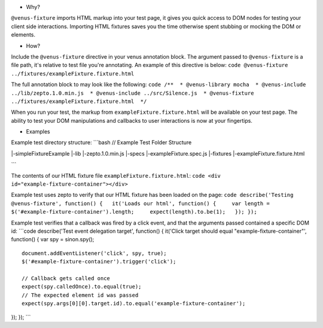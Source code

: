 -  

   .. raw:: html

      <h3>

   Why?

   .. raw:: html

      </h3>

``@venus-fixture`` imports HTML markup into your test page, it gives you
quick access to DOM nodes for testing your client side interactions.
Importing HTML fixtures saves you the time otherwise spent stubbing or
mocking the DOM or elements.

-  

   .. raw:: html

      <h3>

   How?

   .. raw:: html

      </h3>

Include the ``@venus-fixture`` directive in your venus annotation block.
The argument passed to ``@venus-fixture`` is a file path, it's relative
to test file you're annotating. An example of this directive is below:
``code @venus-fixture ../fixtures/exampleFixture.fixture.html``

The full annotation block to may look like the following:
``code /**  * @venus-library mocha  * @venus-include ../lib/zepto.1.0.min.js  * @venus-include ../src/Silence.js  * @venus-fixture ../fixtures/exampleFixture.fixture.html  */``

When you run your test, the markup from ``exampleFixture.fixture.html``
will be available on your test page. The ability to test your DOM
manipulations and callbacks to user interactions is now at your
fingertips.

-  

   .. raw:: html

      <h3>

   Examples

   .. raw:: html

      </h3>

Example test directory structure: \`\`\`bash // Example Test Folder
Structure

\|-simpleFixtureExample \|-lib \|-zepto.1.0.min.js \|-specs
\|-exampleFixture.spec.js \|-fixtures \|-exampleFixture.fixture.html

\`\`\`

The contents of our HTML fixture file ``exampleFixture.fixture.html``:
``code <div id="example-fixture-container"></div>``

Example test uses zepto to verify that our HTML fixture has been loaded
on the page:
``code describe('Testing @venus-fixture', function() {   it('Loads our html', function() {     var length = $('#example-fixture-container').length;     expect(length).to.be(1);   }); });``

Example test verifies that a callback was fired by a click event, and
that the arguments passed contained a specific DOM id: \`\`\`code
describe('Test event delegation target', function() { it('Click target
should equal "example-fixture-container"', function() { var spy =
sinon.spy();

::

    document.addEventListener('click', spy, true);
    $('#example-fixture-container').trigger('click');

    // Callback gets called once
    expect(spy.calledOnce).to.equal(true);
    // The expected element id was passed
    expect(spy.args[0][0].target.id).to.equal('example-fixture-container');

}); }); \`\`\`
